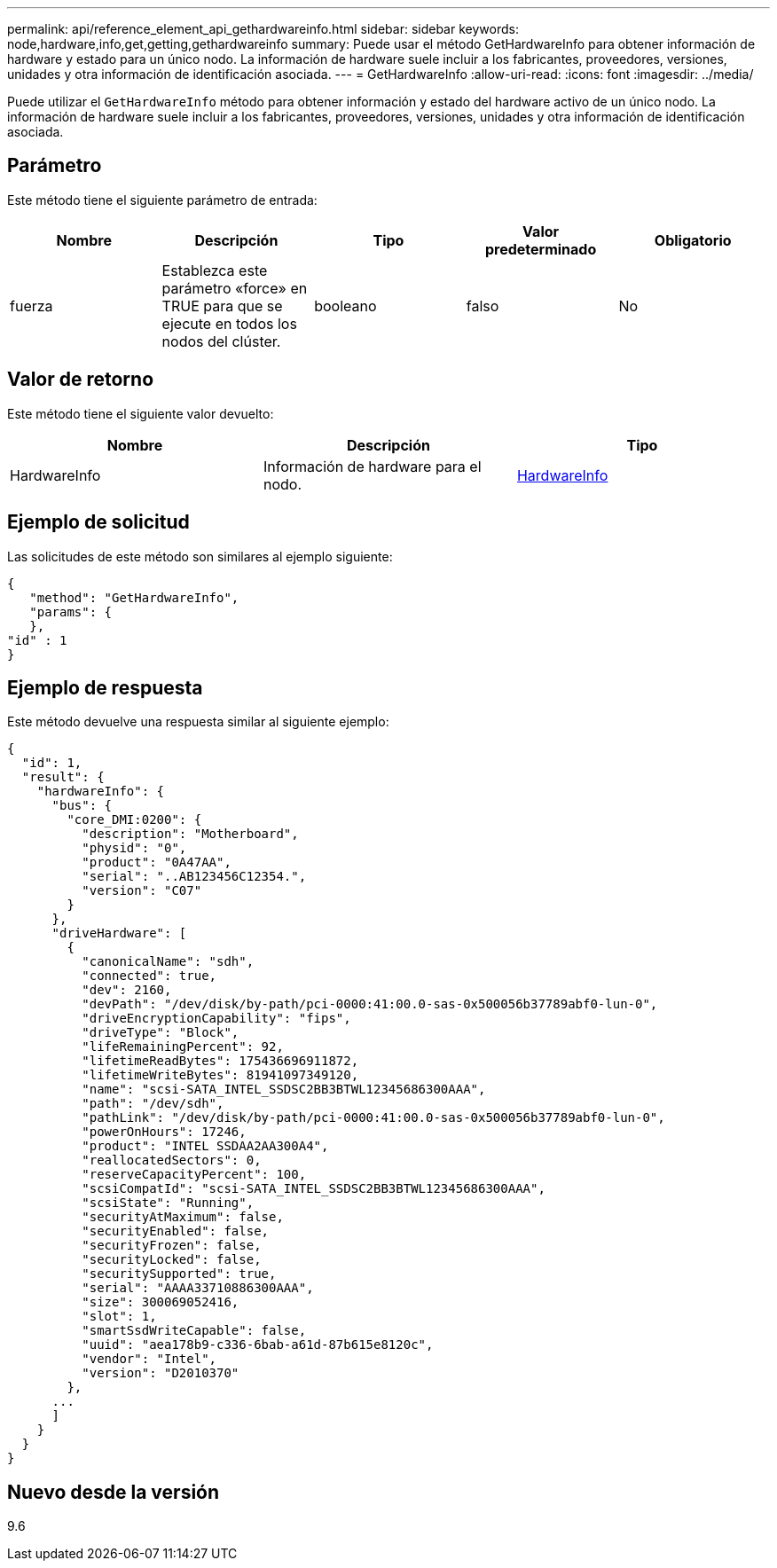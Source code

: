 ---
permalink: api/reference_element_api_gethardwareinfo.html 
sidebar: sidebar 
keywords: node,hardware,info,get,getting,gethardwareinfo 
summary: Puede usar el método GetHardwareInfo para obtener información de hardware y estado para un único nodo. La información de hardware suele incluir a los fabricantes, proveedores, versiones, unidades y otra información de identificación asociada. 
---
= GetHardwareInfo
:allow-uri-read: 
:icons: font
:imagesdir: ../media/


[role="lead"]
Puede utilizar el `GetHardwareInfo` método para obtener información y estado del hardware activo de un único nodo. La información de hardware suele incluir a los fabricantes, proveedores, versiones, unidades y otra información de identificación asociada.



== Parámetro

Este método tiene el siguiente parámetro de entrada:

|===
| Nombre | Descripción | Tipo | Valor predeterminado | Obligatorio 


 a| 
fuerza
 a| 
Establezca este parámetro «force» en TRUE para que se ejecute en todos los nodos del clúster.
 a| 
booleano
 a| 
falso
 a| 
No

|===


== Valor de retorno

Este método tiene el siguiente valor devuelto:

|===
| Nombre | Descripción | Tipo 


 a| 
HardwareInfo
 a| 
Información de hardware para el nodo.
 a| 
xref:reference_element_api_hardwareinfo.adoc[HardwareInfo]

|===


== Ejemplo de solicitud

Las solicitudes de este método son similares al ejemplo siguiente:

[listing]
----
{
   "method": "GetHardwareInfo",
   "params": {
   },
"id" : 1
}
----


== Ejemplo de respuesta

Este método devuelve una respuesta similar al siguiente ejemplo:

[listing]
----
{
  "id": 1,
  "result": {
    "hardwareInfo": {
      "bus": {
        "core_DMI:0200": {
          "description": "Motherboard",
          "physid": "0",
          "product": "0A47AA",
          "serial": "..AB123456C12354.",
          "version": "C07"
        }
      },
      "driveHardware": [
        {
          "canonicalName": "sdh",
          "connected": true,
          "dev": 2160,
          "devPath": "/dev/disk/by-path/pci-0000:41:00.0-sas-0x500056b37789abf0-lun-0",
          "driveEncryptionCapability": "fips",
          "driveType": "Block",
          "lifeRemainingPercent": 92,
          "lifetimeReadBytes": 175436696911872,
          "lifetimeWriteBytes": 81941097349120,
          "name": "scsi-SATA_INTEL_SSDSC2BB3BTWL12345686300AAA",
          "path": "/dev/sdh",
          "pathLink": "/dev/disk/by-path/pci-0000:41:00.0-sas-0x500056b37789abf0-lun-0",
          "powerOnHours": 17246,
          "product": "INTEL SSDAA2AA300A4",
          "reallocatedSectors": 0,
          "reserveCapacityPercent": 100,
          "scsiCompatId": "scsi-SATA_INTEL_SSDSC2BB3BTWL12345686300AAA",
          "scsiState": "Running",
          "securityAtMaximum": false,
          "securityEnabled": false,
          "securityFrozen": false,
          "securityLocked": false,
          "securitySupported": true,
          "serial": "AAAA33710886300AAA",
          "size": 300069052416,
          "slot": 1,
          "smartSsdWriteCapable": false,
          "uuid": "aea178b9-c336-6bab-a61d-87b615e8120c",
          "vendor": "Intel",
          "version": "D2010370"
        },
      ...
      ]
    }
  }
}
----


== Nuevo desde la versión

9.6
